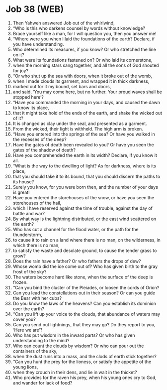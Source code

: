 * Job 38 (WEB)
:PROPERTIES:
:ID: WEB/18-JOB38
:END:

1. Then Yahweh answered Job out of the whirlwind,
2. “Who is this who darkens counsel by words without knowledge?
3. Brace yourself like a man, for I will question you, then you answer me!
4. “Where were you when I laid the foundations of the earth? Declare, if you have understanding.
5. Who determined its measures, if you know? Or who stretched the line on it?
6. What were its foundations fastened on? Or who laid its cornerstone,
7. when the morning stars sang together, and all the sons of God shouted for joy?
8. “Or who shut up the sea with doors, when it broke out of the womb,
9. when I made clouds its garment, and wrapped it in thick darkness,
10. marked out for it my bound, set bars and doors,
11. and said, ‘You may come here, but no further. Your proud waves shall be stopped here’?
12. “Have you commanded the morning in your days, and caused the dawn to know its place,
13. that it might take hold of the ends of the earth, and shake the wicked out of it?
14. It is changed as clay under the seal, and presented as a garment.
15. From the wicked, their light is withheld. The high arm is broken.
16. “Have you entered into the springs of the sea? Or have you walked in the recesses of the deep?
17. Have the gates of death been revealed to you? Or have you seen the gates of the shadow of death?
18. Have you comprehended the earth in its width? Declare, if you know it all.
19. “What is the way to the dwelling of light? As for darkness, where is its place,
20. that you should take it to its bound, that you should discern the paths to its house?
21. Surely you know, for you were born then, and the number of your days is great!
22. Have you entered the storehouses of the snow, or have you seen the storehouses of the hail,
23. which I have reserved against the time of trouble, against the day of battle and war?
24. By what way is the lightning distributed, or the east wind scattered on the earth?
25. Who has cut a channel for the flood water, or the path for the thunderstorm,
26. to cause it to rain on a land where there is no man, on the wilderness, in which there is no man,
27. to satisfy the waste and desolate ground, to cause the tender grass to grow?
28. Does the rain have a father? Or who fathers the drops of dew?
29. Whose womb did the ice come out of? Who has given birth to the gray frost of the sky?
30. The waters become hard like stone, when the surface of the deep is frozen.
31. “Can you bind the cluster of the Pleiades, or loosen the cords of Orion?
32. Can you lead the constellations out in their season? Or can you guide the Bear with her cubs?
33. Do you know the laws of the heavens? Can you establish its dominion over the earth?
34. “Can you lift up your voice to the clouds, that abundance of waters may cover you?
35. Can you send out lightnings, that they may go? Do they report to you, ‘Here we are’?
36. Who has put wisdom in the inward parts? Or who has given understanding to the mind?
37. Who can count the clouds by wisdom? Or who can pour out the containers of the sky,
38. when the dust runs into a mass, and the clods of earth stick together?
39. “Can you hunt the prey for the lioness, or satisfy the appetite of the young lions,
40. when they crouch in their dens, and lie in wait in the thicket?
41. Who provides for the raven his prey, when his young ones cry to God, and wander for lack of food?
